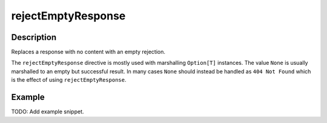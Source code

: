 .. _-rejectEmptyResponse-java-:

rejectEmptyResponse
===================

Description
-----------
Replaces a response with no content with an empty rejection.

The ``rejectEmptyResponse`` directive is mostly used with marshalling ``Option[T]`` instances. The value ``None`` is
usually marshalled to an empty but successful result. In many cases ``None`` should instead be handled as
``404 Not Found`` which is the effect of using ``rejectEmptyResponse``.

Example
-------
TODO: Add example snippet.
